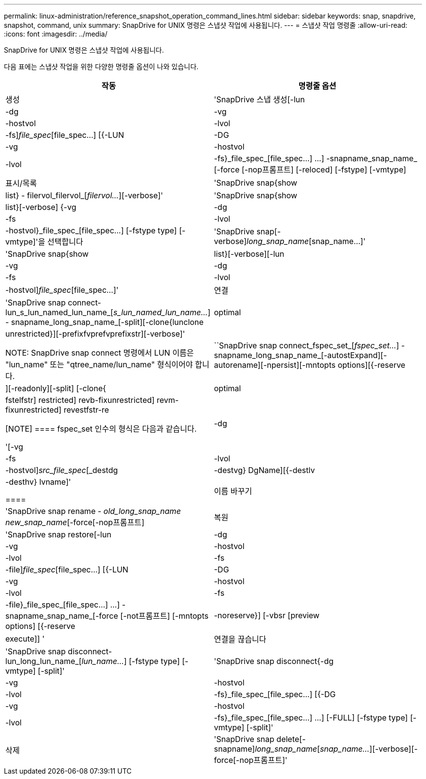 ---
permalink: linux-administration/reference_snapshot_operation_command_lines.html 
sidebar: sidebar 
keywords: snap, snapdrive, snapshot, command, unix 
summary: SnapDrive for UNIX 명령은 스냅샷 작업에 사용됩니다. 
---
= 스냅샷 작업 명령줄
:allow-uri-read: 
:icons: font
:imagesdir: ../media/


[role="lead"]
SnapDrive for UNIX 명령은 스냅샷 작업에 사용됩니다.

다음 표에는 스냅샷 작업을 위한 다양한 명령줄 옵션이 나와 있습니다.

|===
| 작동 | 명령줄 옵션 


 a| 
생성
 a| 
'SnapDrive 스냅 생성[-lun|-dg|-vg|-hostvol|-lvol|-fs]_file_spec_[file_spec...] [{-LUN|-DG|-vg|-hostvol|-lvol|-fs}_file_spec_[file_spec...] ...] -snapname_snap_name_ [-force [-nop프롬프트] [-reloced] [-fstype] [-vmtype]



 a| 
표시/목록
 a| 
'SnapDrive snap{show|list} - filervol_filervol_[_filervol..._][-verbose]'



 a| 
'SnapDrive snap{show|list}[-verbose] {-vg|-dg|-fs|-lvol|-hostvol}_file_spec_[file_spec...] [-fstype type] [-vmtype]'을 선택합니다



 a| 
'SnapDrive snap[-verbose][-snapname]_long_snap_name_[snap_name...]'



 a| 
'SnapDrive snap{show|list}[-verbose][-lun|-vg|-dg|-fs|-lvol|-hostvol]_file_spec_[file_spec...]'



 a| 
연결
 a| 
'SnapDrive snap connect-lun_s_lun_named_lun_name_[[-lun]_s_lun_named_lun_name..._] - snapname_long_snap_name_[-split][-clone{lunclone|optimal|unrestricted}][-prefixfvprefvprefixstr][-verbose]'


NOTE: SnapDrive snap connect 명령에서 LUN 이름은 "lun_name" 또는 "qtree_name/lun_name" 형식이어야 합니다.



 a| 
``SnapDrive snap connect_fspec_set_[_fspec_set..._] -snapname_long_snap_name_[-autostExpand][-autorename][-npersist][-mntopts options][{-reserve|][-readonly][-split] [-clone{|optimal | fstelfstr] restricted] revb-fixunrestricted] revm-fixunrestricted] revestfstr-re

[NOTE]
====
fspec_set 인수의 형식은 다음과 같습니다.

'[-vg|-dg|-fs|-lvol|-hostvol]_src_file_spec_[_destdg|-destvg} DgName][{-destlv|-desthv} lvname]'

====


 a| 
이름 바꾸기
 a| 
'SnapDrive snap rename - [snapname]_old_long_snap_name new_snap_name_[-force[-nop프롬프트]



 a| 
복원
 a| 
'SnapDrive snap restore[-lun|-dg|-vg|-hostvol|-lvol|-fs|-file]_file_spec_[file_spec...] [{-LUN|-DG|-vg|-hostvol|-lvol|-fs|-file}_file_spec_[file_spec...] ...] -snapname_snap_name_[-force [-not프롬프트] [-mntopts options] [{-reserve |-noreserve}] [-vbsr [preview | execute]] '



 a| 
연결을 끊습니다
 a| 
'SnapDrive snap disconnect-lun_long_lun_name_[_lun_name..._] [-fstype type] [-vmtype] [-split]'



 a| 
'SnapDrive snap disconnect{-dg|-vg|-hostvol|-lvol|-fs}_file_spec_[file_spec...] [{-DG|-vg|-hostvol|-lvol|-fs}_file_spec_[file_spec...] ...] [-FULL] [-fstype type] [-vmtype] [-split]'



 a| 
삭제
 a| 
'SnapDrive snap delete[-snapname]_long_snap_name_[_snap_name..._][-verbose][-force[-nop프롬프트]'

|===